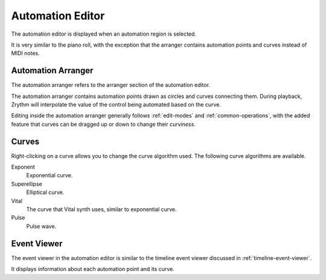 .. This is part of the Zrythm Manual.
   Copyright (C) 2020 Alexandros Theodotou <alex at zrythm dot org>
   See the file index.rst for copying conditions.

.. _automation-editor:

Automation Editor
=================
The automation editor is displayed when an automation
region is selected.

.. image:: /_static/img/automation-editor.png
   :align: center

It is very similar to the piano roll, with the exception
that the arranger contains automation points and curves
instead of MIDI notes.

Automation Arranger
-------------------
The automation arranger refers to the arranger section of
the automation editor.

.. image:: /_static/img/automation-arranger.png
   :align: center

The automation arranger contains automation points drawn
as circles and curves connecting them. During playback,
Zrythm will interpolate the value of the control being
automated based on the curve.

Editing inside the automation arranger generally follows
:ref:`edit-modes` and :ref:`common-operations`, with the
added feature that curves can be dragged up or down to
change their `curviness`.

.. _automation-curves:

Curves
------
Right-clicking on a curve allows you to change the curve
algorithm used. The following curve algorithms are available.

Exponent
  Exponential curve.
Superellipse
  Elliptical curve.
Vital
  The curve that Vital synth uses, similar to exponential
  curve.
Pulse
  Pulse wave.

Event Viewer
------------
The event viewer in the automation editor is similar to the
timeline event viewer discussed in
:ref:`timeline-event-viewer`.

.. image:: /_static/img/automation-event-viewer.png
   :align: center

It displays information about each automation point and its
curve.
